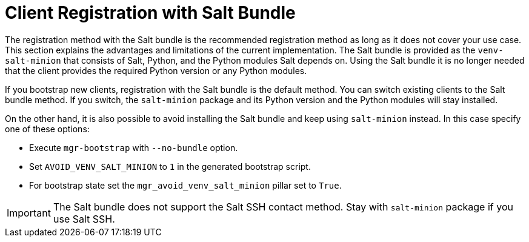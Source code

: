 [[registration-methods-saltbundle]]
= Client Registration with Salt Bundle

The registration method with the Salt bundle is the recommended registration method as long as it does not cover your use case.
This section explains the advantages and limitations of the current implementation.
The Salt bundle is provided as the [package]``venv-salt-minion`` that consists of Salt, Python, and the Python modules Salt depends on.
Using the Salt bundle it is no longer needed that the client provides the required Python version or any Python modules.

If you bootstrap new clients, registration with the Salt bundle is the default method.
You can switch existing clients to the Salt bundle method.
If you switch, the [package]``salt-minion`` package and its Python version and the Python modules will stay installed.
////
Implemented the state to switch from salt-minion to venv-salt-minion - util.mgr_switch_to_venv_minion

It's better to run it in two steps:

    Apply it with no pillar specified first to switch to venv-salt-minion (copy config files etc., but not cleaning up the original salt-minion confgs and packages)
    Apply it with mgr_purge_non_venv_salt set to True to remove salt-minion and mgr_purge_non_venv_salt_files set to True to remove all the files related to salt-minion
////

On the other hand, it is also possible to avoid installing the Salt bundle and keep using [package]``salt-minion`` instead.
In this case specify one of these options:

* Execute [command]``mgr-bootstrap`` with  [option]``--no-bundle`` option.
* Set [literal]``AVOID_VENV_SALT_MINION`` to [literal]``1`` in the generated bootstrap script.
* For bootstrap state set the [literal]``mgr_avoid_venv_salt_minion`` pillar set to [literal]``True``.

[IMPORTANT]
====
The Salt bundle does not support the Salt SSH contact method.
Stay with [package]``salt-minion`` package if you use Salt SSH.
====

